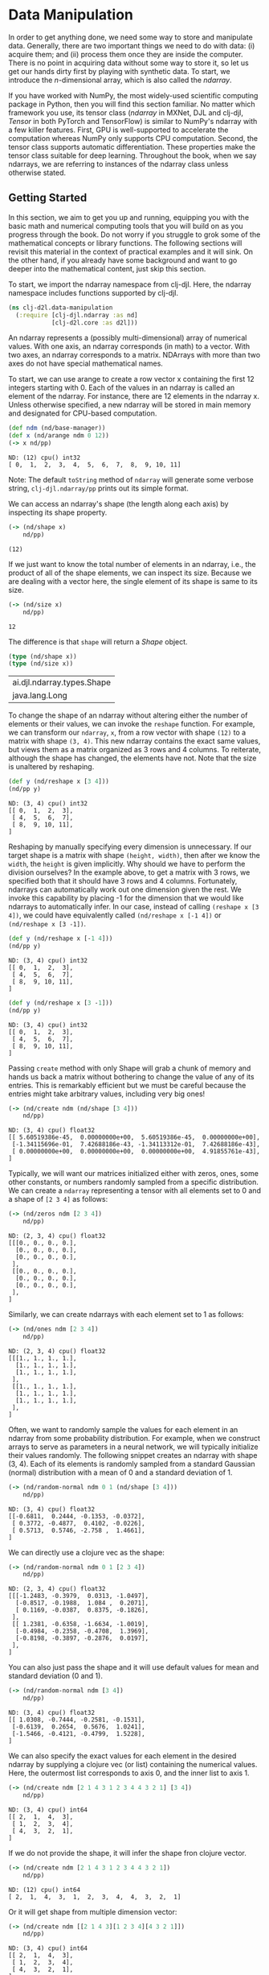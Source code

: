 #+PROPERTY: header-args    :tangle src/clj_d2l/data_manipulation.clj
#+startup: latexpreview

* Data Manipulation

In order to get anything done, we need some way to store and
manipulate data. Generally, there are two important things we need to
do with data: (i) acquire them; and (ii) process them once they are
inside the computer. There is no point in acquiring data without some
way to store it, so let us get our hands dirty first by playing with
synthetic data. To start, we introduce the $n$-dimensional array,
which is also called the /ndarray/.

If you have worked with NumPy, the most widely-used scientific
computing package in Python, then you will find this section
familiar. No matter which framework you use, its tensor class (/ndarray/
in MXNet, DJL and clj-djl, /Tensor/ in both PyTorch and TensorFlow) is
similar to NumPy's ndarray with a few killer features. First, GPU is
well-supported to accelerate the computation whereas NumPy only
supports CPU computation. Second, the tensor class supports automatic
differentiation. These properties make the tensor class suitable for
deep learning. Throughout the book, when we say ndarrays, we are
referring to instances of the ndarray class unless otherwise stated.

** Getting Started

In this section, we aim to get you up and running, equipping you with
the basic math and numerical computing tools that you will build on as
you progress through the book. Do not worry if you struggle to grok
some of the mathematical concepts or library functions. The following
sections will revisit this material in the context of practical
examples and it will sink. On the other hand, if you already have some
background and want to go deeper into the mathematical content, just
skip this section.

To start, we import the ndarray namespace from clj-djl. Here, the
ndarray namespace includes functions supported by clj-djl.

#+begin_src clojure :results silent
(ns clj-d2l.data-manipulation
  (:require [clj-djl.ndarray :as nd]
            [clj-d2l.core :as d2l]))
#+end_src

An ndarray represents a (possibly multi-dimensional) array of
numerical values. With one axis, an ndarray corresponds (in math) to a
vector. With two axes, an ndarray corresponds to a matrix. NDArrays
with more than two axes do not have special mathematical names.

To start, we can use arange to create a row vector x containing the
first 12 integers starting with 0. Each of the values in an ndarray is
called an element of the ndarray. For instance, there are 12 elements
in the ndarray x. Unless otherwise specified, a new ndarray will be
stored in main memory and designated for CPU-based computation.

#+begin_src clojure :results output :exports both :eval no-export
(def ndm (nd/base-manager))
(def x (nd/arange ndm 0 12))
(-> x nd/pp)
#+end_src

#+RESULTS:
: ND: (12) cpu() int32
: [ 0,  1,  2,  3,  4,  5,  6,  7,  8,  9, 10, 11]

#+begin_center
Note: The default ~toString~ method of ~ndarray~ will generate some
verbose string, ~clj-djl.ndarray/pp~ prints out its simple format.
#+end_center

We can access an ndarray's shape (the length along each axis) by
inspecting its shape property.

#+begin_src clojure :results output :exports both :eval no-export
(-> (nd/shape x)
    nd/pp)
#+end_src

#+RESULTS:
: (12)

If we just want to know the total number of elements in an ndarray,
i.e., the product of all of the shape elements, we can inspect its
size. Because we are dealing with a vector here, the single element
of its shape is same to its size.

#+begin_src clojure :results output :exports both :eval no-export
(-> (nd/size x)
    nd/pp)
#+end_src

#+RESULTS:
: 12

The difference is that ~shape~ will return a /Shape/ object.

#+begin_src clojure :results value  :exports both :eval no-export
(type (nd/shape x))
(type (nd/size x))
#+end_src

#+RESULTS:
| ai.djl.ndarray.types.Shape |
| java.lang.Long             |


To change the shape of an ndarray without altering either the number
of elements or their values, we can invoke the ~reshape~ function. For
example, we can transform our ~ndarray~, ~x~, from a row vector with shape
~(12)~ to a matrix with shape ~(3, 4)~. This new ndarray contains the
exact same values, but views them as a matrix organized as 3 rows and
4 columns. To reiterate, although the shape has changed, the elements
have not. Note that the size is unaltered by reshaping.

#+begin_src clojure :results output :exports both :eval no-export
(def y (nd/reshape x [3 4]))
(nd/pp y)
#+end_src

#+RESULTS:
: ND: (3, 4) cpu() int32
: [[ 0,  1,  2,  3],
:  [ 4,  5,  6,  7],
:  [ 8,  9, 10, 11],
: ]

Reshaping by manually specifying every dimension is unnecessary. If
our target shape is a matrix with shape ~(height, width)~, then after we
know the ~width~, the ~height~ is given implicitly. Why should we have to
perform the division ourselves? In the example above, to get a matrix
with 3 rows, we specified both that it should have 3 rows and 4
columns. Fortunately, ndarrays can automatically work out one
dimension given the rest. We invoke this capability by placing -1 for
the dimension that we would like ndarrays to automatically infer. In
our case, instead of calling ~(reshape x [3 4])~, we could have
equivalently called ~(nd/reshape x [-1 4])~ or ~(nd/reshape x [3 -1])~.

#+begin_src clojure :results output :exports both :eval no-export
(def y (nd/reshape x [-1 4]))
(nd/pp y)
#+end_src

#+RESULTS:
: ND: (3, 4) cpu() int32
: [[ 0,  1,  2,  3],
:  [ 4,  5,  6,  7],
:  [ 8,  9, 10, 11],
: ]

#+begin_src clojure :results output :exports both :eval no-export
(def y (nd/reshape x [3 -1]))
(nd/pp y)
#+end_src

#+RESULTS:
: ND: (3, 4) cpu() int32
: [[ 0,  1,  2,  3],
:  [ 4,  5,  6,  7],
:  [ 8,  9, 10, 11],
: ]

Passing ~create~ method with only Shape will grab a chunk of memory and
hands us back a matrix without bothering to change the value of any of
its entries. This is remarkably efficient but we must be careful
because the entries might take arbitrary values, including very big
ones!

#+begin_src clojure :results output :exports both :eval no-export
(-> (nd/create ndm (nd/shape [3 4]))
    nd/pp)
#+end_src

#+RESULTS:
: ND: (3, 4) cpu() float32
: [[ 5.60519386e-45,  0.00000000e+00,  5.60519386e-45,  0.00000000e+00],
:  [-1.34115696e-01,  7.42688186e-43, -1.34113312e-01,  7.42688186e-43],
:  [ 0.00000000e+00,  0.00000000e+00,  0.00000000e+00,  4.91855761e-43],
: ]

Typically, we will want our matrices initialized either with zeros,
ones, some other constants, or numbers randomly sampled from a
specific distribution. We can create a ~ndarray~ representing a tensor
with all elements set to 0 and a shape of ~[2 3 4]~ as follows:

#+begin_src clojure :results output :exports both :eval no-export
(-> (nd/zeros ndm [2 3 4])
    nd/pp)
#+end_src

#+RESULTS:
#+begin_example
ND: (2, 3, 4) cpu() float32
[[[0., 0., 0., 0.],
  [0., 0., 0., 0.],
  [0., 0., 0., 0.],
 ],
 [[0., 0., 0., 0.],
  [0., 0., 0., 0.],
  [0., 0., 0., 0.],
 ],
]
#+end_example

Similarly, we can create ndarrays with each element set to 1 as follows:

#+begin_src clojure :results output :exports both :eval no-export
(-> (nd/ones ndm [2 3 4])
    nd/pp)
#+end_src

#+RESULTS:
#+begin_example
ND: (2, 3, 4) cpu() float32
[[[1., 1., 1., 1.],
  [1., 1., 1., 1.],
  [1., 1., 1., 1.],
 ],
 [[1., 1., 1., 1.],
  [1., 1., 1., 1.],
  [1., 1., 1., 1.],
 ],
]
#+end_example

Often, we want to randomly sample the values for each element in an
ndarray from some probability distribution. For example, when we
construct arrays to serve as parameters in a neural network, we will
typically initialize their values randomly. The following snippet
creates an ndarray with shape (3, 4). Each of its elements is randomly
sampled from a standard Gaussian (normal) distribution with a mean of
0 and a standard deviation of 1.

#+begin_src clojure :results output :exports both :eval no-export
(-> (nd/random-normal ndm 0 1 (nd/shape [3 4]))
    nd/pp)
#+end_src

#+RESULTS:
: ND: (3, 4) cpu() float32
: [[-0.6811,  0.2444, -0.1353, -0.0372],
:  [ 0.3772, -0.4877,  0.4102, -0.0226],
:  [ 0.5713,  0.5746, -2.758 ,  1.4661],
: ]

We can directly use a clojure vec as the shape:

#+begin_src clojure :results output :exports both :eval no-export
(-> (nd/random-normal ndm 0 1 [2 3 4])
    nd/pp)
#+end_src

#+RESULTS:
#+begin_example
ND: (2, 3, 4) cpu() float32
[[[-1.2483, -0.3979,  0.0313, -1.0497],
  [-0.8517, -0.1988,  1.084 ,  0.2071],
  [ 0.1169, -0.0387,  0.8375, -0.1826],
 ],
 [[ 1.2381, -0.6358, -1.6634, -1.0019],
  [-0.4984, -0.2358, -0.4708,  1.3969],
  [-0.8198, -0.3897, -0.2876,  0.0197],
 ],
]
#+end_example

You can also just pass the shape and it will use default values for mean and
standard deviation (0 and 1).

#+begin_src clojure :results output :exports both :eval no-export
(-> (nd/random-normal ndm [3 4])
    nd/pp)
#+end_src

#+RESULTS:
: ND: (3, 4) cpu() float32
: [[ 1.0308, -0.7444, -0.2581, -0.1531],
:  [-0.6139,  0.2654,  0.5676,  1.0241],
:  [-1.5466, -0.4121, -0.4799,  1.5228],
: ]

We can also specify the exact values for each element in the desired
ndarray by supplying a clojure vec (or list) containing the numerical
values. Here, the outermost list corresponds to axis 0, and the inner
list to axis 1.

#+begin_src clojure :results output :exports both :eval no-export
(-> (nd/create ndm [2 1 4 3 1 2 3 4 4 3 2 1] [3 4])
    nd/pp)
#+end_src

#+RESULTS:
: ND: (3, 4) cpu() int64
: [[ 2,  1,  4,  3],
:  [ 1,  2,  3,  4],
:  [ 4,  3,  2,  1],
: ]

If we do not provide the shape, it will infer the shape fron clojure vector.

#+begin_src clojure :results output :exports both :eval no-export
(-> (nd/create ndm [2 1 4 3 1 2 3 4 4 3 2 1])
    nd/pp)
#+end_src

#+RESULTS:
: ND: (12) cpu() int64
: [ 2,  1,  4,  3,  1,  2,  3,  4,  4,  3,  2,  1]

Or it will get shape from multiple dimension vector:

#+begin_src clojure :results output :exports both :eval no-export
(-> (nd/create ndm [[2 1 4 3][1 2 3 4][4 3 2 1]])
    nd/pp)
#+end_src

#+RESULTS:
: ND: (3, 4) cpu() int64
: [[ 2,  1,  4,  3],
:  [ 1,  2,  3,  4],
:  [ 4,  3,  2,  1],
: ]

** Operations

This book is not about software engineering. Our interests are not
limited to simply reading and writing data from/to arrays. We want to
perform mathematical operations on those arrays. Some of the simplest
and most useful operations are the elementwise operations. These apply
a standard scalar operation to each element of an array. For functions
that take two arrays as inputs, elementwise operations apply some
standard binary operator on each pair of corresponding elements from
the two arrays. We can create an elementwise function from any
function that maps from a scalar to a scalar.

In mathematical notation, we would denote such a unary scalar operator
(taking one input) by the signature $f: \mathbb{R} \rightarrow
\mathbb{R}$. This just means that the function is mapping from any
real number ($\mathbb{R}$) onto another. Likewise, we denote a binary
scalar operator (taking two real inputs, and yielding one output) by
the signature $f: \mathbb{R}, \mathbb{R} \rightarrow
\mathbb{R}$. Given any two vectors $\mathbf{u}$ and $\mathbf{v}$ *of
the same shape*, and a binary operator $f$, we can produce a vector
$\mathbf{c} = F(\mathbf{u}, \mathbf{v})$ by setting $c_i \gets f(u_i,
v_i)$ for all $i$, where $c_i, u_i$, and $v_i$ are the $i^\mathrm{th}$
elements of vectors $\mathbf{c}$, $\mathbf{u}$, and
$\mathbf{v}$. Here, we produced the vector-valued $F: \mathbb{R}^d,
\mathbb{R}^d \rightarrow \mathbb{R}^d$ by *lifting* the scalar function
to an elementwise vector operation.

The common standard arithmetic operators (=+=, =-=, =*=, =/=) have all been
*lifted* to elementwise operations for any identically-shaped ndarrays
of arbitrary shape. We can call elementwise operations on any two
ndarrays of the same shape. In the following example, we use commas to
formulate a 5-element tuple, where each element is the result of an
elementwise operation.

*** Operations

The common standard arithmetic operators (=+=, =-=, =*=, =/=) have all been
lifted to elementwise operations.

#+begin_src clojure :results output :exports both :eval no-export
(def x (nd/create ndm [1. 2. 4. 8.]))
(def y (nd/create ndm [2. 2. 2. 2.]))
(-> (nd/+ x y)
    nd/pp)
#+end_src

#+RESULTS:
: ND: (4) cpu() float64
: [ 3.,  4.,  6., 10.]

#+begin_src clojure :results output :exports both :eval no-export
(-> (nd/- x y)
    nd/pp)
#+end_src

#+RESULTS:
: ND: (4) cpu() float64
: [-1.,  0.,  2.,  6.]

#+begin_src clojure :results output :exports both :eval no-export
(-> (nd// x y)
    nd/pp)
#+end_src

#+RESULTS:
: ND: (4) cpu() float64
: [0.5, 1. , 2. , 4. ]

#+begin_src clojure :results output :exports both :eval no-export
(-> (nd/pow x y)
    nd/pp)
#+end_src

#+RESULTS:
: ND: (4) cpu() float64
: [ 1.,  4., 16., 64.]

Many more operations can be applied elementwise, including unary
operators like exponentiation.

#+begin_src clojure :results value pp :exports both :eval no-export
(nd/exp x)
#+end_src

#+RESULTS:
: ND: (4) cpu() float64
: [ 2.71828183e+00,  7.38905610e+00,  5.45981500e+01,  2.98095799e+03]

In addition to elementwise computations, we can also perform linear
algebra operations, including vector dot products and matrix
multiplication. We will explain the crucial bits of linear algebra
(with no assumed prior knowledge) in -Section 2.3-.

We can also concatenate multiple ndarrays together, stacking them
end-to-end to form a larger ndarray. We just need to provide a list of
ndarrays and tell the system along which axis to concatenate. The
example below shows what happens when we concatenate two matrices
along rows (axis 0, the first element of the shape) vs. columns (axis
1, the second element of the shape). We can see that the first output
ndarray's shape is (6, 4), its axis-0 length (6) is the sum of the two
input ndarrays' axis-0 lengths $(3+3)$; while the second output
ndarray's shape is (3, 8), its axis-1 length (8) is the sum of the two
input ndarrays' axis-1 lengths $(4+4)$.

#+begin_src clojure :results output :exports both :eval no-export
(def X (-> (nd/arange ndm 12)
           (nd/reshape [3 4])))
(nd/pp X)
#+end_src

#+RESULTS:
: ND: (3, 4) cpu() int32
: [[ 0,  1,  2,  3],
:  [ 4,  5,  6,  7],
:  [ 8,  9, 10, 11],
: ]

#+begin_src clojure :results output :exports both :eval no-export
(def Y (nd/create ndm [[2 1 4 3][1 2 3 4][4 3 2 1]]))
(nd/pp Y)
#+end_src

#+RESULTS:
: ND: (3, 4) cpu() int64
: [[ 2,  1,  4,  3],
:  [ 1,  2,  3,  4],
:  [ 4,  3,  2,  1],
: ]

#+begin_src clojure :results output :exports both :eval no-export
;; concat only support int32 and float32 datatype
(def Y (nd/to-type Y :int32 false))
(-> (nd/concat Y Y)
    nd/pp)
#+end_src

#+RESULTS:
: ND: (6, 4) cpu() int32
: [[ 2,  1,  4,  3],
:  [ 1,  2,  3,  4],
:  [ 4,  3,  2,  1],
:  [ 2,  1,  4,  3],
:  [ 1,  2,  3,  4],
:  [ 4,  3,  2,  1],
: ]

#+begin_src clojure :results output :exports both :eval no-export
(-> (nd/concat X Y 1)
    nd/pp)
#+end_src

#+RESULTS:
: ND: (3, 8) cpu() int32
: [[ 0,  1,  2,  3,  2,  1,  4,  3],
:  [ 4,  5,  6,  7,  1,  2,  3,  4],
:  [ 8,  9, 10, 11,  4,  3,  2,  1],
: ]

The third argument of ~nd/concat~ is to specify the axis to concatenate,
default is axis-0.

#+begin_src clojure :results output :exports both :eval no-export
(-> (nd/concat X Y 0)
    nd/pp)
#+end_src

#+RESULTS:
: ND: (6, 4) cpu() int32
: [[ 0,  1,  2,  3],
:  [ 4,  5,  6,  7],
:  [ 8,  9, 10, 11],
:  [ 2,  1,  4,  3],
:  [ 1,  2,  3,  4],
:  [ 4,  3,  2,  1],
: ]

Sometimes, we want to construct a binary ndarray via logical
statements. Take ~(nd/= X Y)~ as an example. For each position, if X and
Y are equal at that position, the corresponding entry in the new
tensor takes a value of ~true~, meaning that the logical statement ~(nd/=
X Y)~ is true at that position; otherwise that position takes ~false~.

#+begin_src clojure :results output :exports both :eval no-export
(nd/pp (nd/= X Y))
#+end_src

#+RESULTS:
: ND: (3, 4) cpu() boolean
: [[false,  true, false,  true],
:  [false, false, false, false],
:  [false, false, false, false],
: ]

Summing all the elements in the ndarray yields a ndarray with only one
element.

#+begin_src clojure :results output :exports both :eval no-export
(nd/pp (nd/sum X))
#+end_src

#+RESULTS:
: ND: () cpu() int32
: 66

** Broadcasting Mechanism
:PROPERTIES:
:ID:       9dcbe412-db7e-485a-bb3c-d7181f2f7f05
:END:

In the above section, we saw how to perform elementwise operations on
two ndarrays of the same shape. Under certain conditions, even when
shapes differ, we can still perform elementwise operations by invoking
the broadcasting mechanism. This mechanism works in the following way:
First, expand one or both arrays by copying elements appropriately so
that after this transformation, the two ndarrays have the same
shape. Second, carry out the elementwise operations on the resulting
arrays.

In most cases, we broadcast along an axis where an array initially
only has length 1, such as in the following example:

#+begin_src clojure :results output :exports both :eval no-export
(def a (-> (nd/range ndm 3) (nd/reshape [3 1])))
(nd/pp a)
#+end_src

#+RESULTS:
: ND: (3, 1) cpu() int32
: [[ 0],
:  [ 1],
:  [ 2],
: ]

#+begin_src clojure :results output :exports both :eval no-export
(def b (-> (nd/range ndm 2) (nd/reshape [1 2])))
(nd/pp b)
#+end_src

#+RESULTS:
: ND: (1, 2) cpu() int32
: [[ 0,  1],
: ]

Since a and b are $3 \times 1$ and $1 \times 2$ matrices respectively,
their shapes do not match up if we want to add them. We broadcast the
entries of both matrices into a larger $3 \times 2$ matrix as follows:
for matrix a it replicates the columns and for matrix b it replicates
the rows before adding up both elementwise.

The result of $a$ broadcasted is:

#+begin_src clojure :results output :exports both :eval no-export
(-> (nd/concat a a 1)
    nd/pp)
#+end_src

#+RESULTS:
: ND: (3, 2) cpu() int32
: [[ 0,  0],
:  [ 1,  1],
:  [ 2,  2],
: ]

The result of $b$ broadcasted is:

#+begin_src clojure :results output :exports both :eval no-export
(->> b
     (nd/concat b)
     (nd/concat b)
     nd/pp)
#+end_src

#+RESULTS:
: ND: (3, 2) cpu() int32
: [[ 0,  1],
:  [ 0,  1],
:  [ 0,  1],
: ]

Thus the result is:

#+begin_src clojure :results output :exports both :eval no-export
(nd/pp (nd/+ a b))
#+end_src

#+RESULTS:
: ND: (3, 2) cpu() int32
: [[ 0,  1],
:  [ 1,  2],
:  [ 2,  3],
: ]

** Indexing and Slicing

Just as in any other Python array, elements in a ndarray can be
accessed by index. As in any Python array, the first element has index
0 and ranges are specified to include the first but before the last
element. As in standard Python lists, we can access elements according
to their relative position to the end of the list by using negative
indices.

Java and Clojure do not support ~operator[]~ overload, a simulation is
done with index and slice string.


#+begin_src clojure :results output :exports both :eval no-export
(def X (-> (nd/arange ndm 12)
           (nd/reshape [3 4])))
(nd/pp X)
#+end_src

#+RESULTS:
: ND: (3, 4) cpu() int32
: [[ 0,  1,  2,  3],
:  [ 4,  5,  6,  7],
:  [ 8,  9, 10, 11],
: ]

Thus, [-1] selects the last element and [1:3] selects the second and the third
elements as follows:

#+begin_src clojure :results output :exports both :eval no-export
(-> (nd/get X "-1") nd/pp)
#+end_src

#+RESULTS:
: ND: (4) cpu() int32
: [ 8,  9, 10, 11]

#+begin_src clojure :results output :exports both :eval no-export
(-> (nd/get X "1:3") nd/pp)
#+end_src

#+RESULTS:
: ND: (2, 4) cpu() int32
: [[ 4,  5,  6,  7],
:  [ 8,  9, 10, 11],
: ]

Beyond reading, we can also set elements of a matrix by specifying indices.

#+begin_src clojure :results output :exports both :eval no-export
(-> (nd/set X "1,2" 999) nd/pp)
#+end_src

#+RESULTS:
: ND: (3, 4) cpu() int32
: [[  0,   1,   2,   3],
:  [  4,   5, 999,   7],
:  [  8,   9,  10,  11],
: ]

If we want to assign multiple elements the same value, we simply index
all of them and then assign them the value. For instance, [0:2, :]
accesses the first and second rows, where : takes all the elements
along axis 1 (column). While we discussed indexing for matrices, this
obviously also works for vectors and for tensors of more than 2
dimensions.

#+begin_src clojure :results output :exports both :eval no-export
(-> (nd/set X "0:1,:" 12) nd/pp)
#+end_src

#+RESULTS:
: ND: (3, 4) cpu() int32
: [[ 12,  12,  12,  12],
:  [  4,   5, 999,   7],
:  [  8,   9,  10,  11],
: ]

** Saving Memory

Running operations can cause new memory to be allocated to host
results. For example, if we write ~(def Y2 (nd/+! X Y)~, we will
dereference the ndarray that Y used to point to and instead point Y at
the newly allocated memory. In the following example, we demonstrate
this with Clojure's ~identical?~ function, which results ~true~ if the two
object are exactly the same. After running Y' = Y + X, we will find
that Y and Y' are different objects. That is because Clojure first
evaluates Y + X, allocating new memory for the result and then makes Y
point to this new location in memory.

#+begin_src clojure :results pp :exports both :eval no-export
(def Y (nd/zeros ndm (nd/get-shape X)))
(def Y' (nd/+ Y X))
(identical? Y Y')
#+end_src

#+RESULTS:
: false
: 

#+begin_src clojure :results pp :exports both :eval no-export
(def Y'' (nd/+! Y X))
(identical? Y Y'')
#+end_src

#+RESULTS:
: true
: 

Running operations can cause new memory to be allocated to host
results. For example, if we write y = x.add(y), we will dereference
the ndarray that y used to point to and instead point y at the newly
allocated memory.

This might be undesirable for two reasons. First, we do not want to
run around allocating memory unnecessarily all the time. In machine
learning, we might have hundreds of megabytes of parameters and update
all of them multiple times per second. Typically, we will want to
perform these updates in place. Second, we might point at the same
parameters from multiple variables. If we do not update in place,
other references will still point to the old memory location, making
it possible for parts of our code to inadvertently reference stale
parameters.

Fortunately, performing in-place operations in DJL is easy. We can
assign the result of an operation to a previously allocated array
using inplace operators like addi, subi, muli, and divi.

#+begin_src clojure :results pp :exports both :eval no-export
(def Y (nd/zeros ndm (nd/get-shape X)))
(def Y' (nd/+ Y X))
(identical? Y Y')
#+end_src

#+RESULTS:
: false
: 

#+begin_src clojure :results pp :exports both :eval no-export
(def Y'' (nd/+! Y X))
(identical? Y Y'')
#+end_src

#+RESULTS:
: true
: 

** Conversion to Other Clojure Objects

#+begin_src clojure :results value :exports both :eval no-export
(type (nd/to-vec X))
#+end_src

#+RESULTS:
: clojure.lang.PersistentVector

#+begin_src clojure :results pp :exports both :eval no-export
(nd/to-vec X)
#+end_src

#+RESULTS:
: [12 12 12 12 4 5 999 7 8 9 10 11]
: 

#+begin_src clojure :results value :exports both :eval no-export
(type (nd/to-array X))
#+end_src

#+RESULTS:
: [Ljava.lang.Integer;

#+begin_src clojure :results value :exports both :eval no-export
(type X)
#+end_src

#+RESULTS:
: ai.djl.mxnet.engine.MxNDArray

#+begin_src clojure :results output :exports both :eval no-export
(nd/pp X)
#+end_src

#+RESULTS:
: ND: (3, 4) cpu() int32
: [[ 12,  12,  12,  12],
:  [  4,   5, 999,   7],
:  [  8,   9,  10,  11],
: ]

To convert a size-1 tensor to a scalar

#+begin_src clojure :results output :exports both :eval no-export
(def a (nd/create ndm [3.5]))
(nd/pp a)
#+end_src

#+RESULTS:
: ND: (1) cpu() float64
: [3.5]

#+begin_src clojure :results value :exports both :eval no-export
(nd/get-element a)
#+end_src

#+RESULTS:
: 3.5
